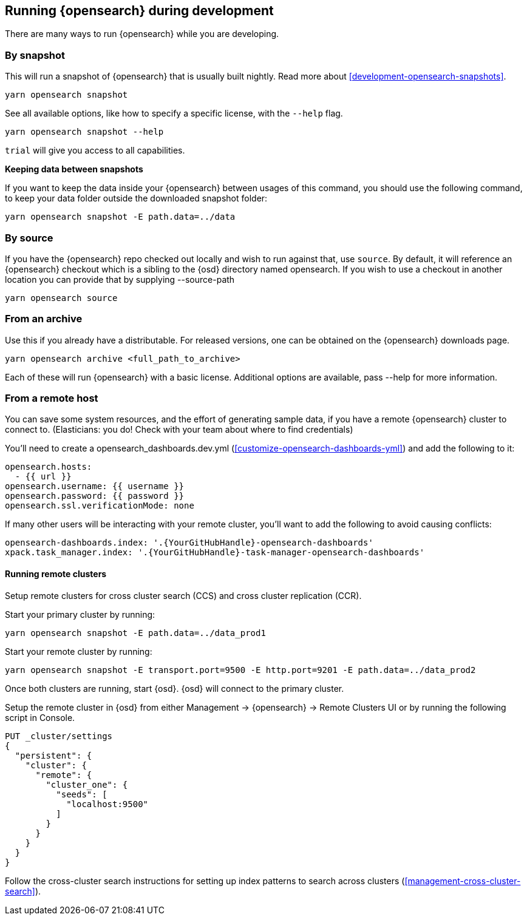[[running-opensearch]]
== Running {opensearch} during development

There are many ways to run {opensearch} while you are developing.

[discrete]

=== By snapshot

This will run a snapshot of {opensearch} that is usually built nightly. Read more about <<development-opensearch-snapshots>>.

[source,bash]
----
yarn opensearch snapshot
----

See all available options, like how to specify a specific license, with the `--help` flag.

[source,bash]
----
yarn opensearch snapshot --help
----

`trial` will give you access to all capabilities.

**Keeping data between snapshots**

If you want to keep the data inside your {opensearch} between usages of this command, you should use the following command, to keep your data folder outside the downloaded snapshot folder:

[source,bash]
----
yarn opensearch snapshot -E path.data=../data
----

=== By source

If you have the {opensearch} repo checked out locally and wish to run against that, use `source`. By default, it will reference an {opensearch} checkout which is a sibling to the {osd} directory named opensearch. If you wish to use a checkout in another location you can provide that by supplying --source-path 

[source,bash]
----
yarn opensearch source
----

=== From an archive

Use this if you already have a distributable. For released versions, one can be obtained on the {opensearch} downloads page.

[source,bash]
----
yarn opensearch archive <full_path_to_archive>
----

Each of these will run {opensearch} with a basic license. Additional options are available, pass --help for more information.

=== From a remote host

You can save some system resources, and the effort of generating sample data, if you have a remote {opensearch} cluster to connect to. (Elasticians: you do! Check with your team about where to find credentials)

You'll need to create a opensearch_dashboards.dev.yml (<<customize-opensearch-dashboards-yml>>) and add the following to it:

[source,bash]
----
opensearch.hosts:
  - {{ url }}
opensearch.username: {{ username }}
opensearch.password: {{ password }}
opensearch.ssl.verificationMode: none
----

If many other users will be interacting with your remote cluster, you'll want to add the following to avoid causing conflicts:

[source,bash]
----
opensearch-dashboards.index: '.{YourGitHubHandle}-opensearch-dashboards'
xpack.task_manager.index: '.{YourGitHubHandle}-task-manager-opensearch-dashboards'
----

==== Running remote clusters

Setup remote clusters for cross cluster search (CCS) and cross cluster replication (CCR).

Start your primary cluster by running:

[source,bash]
----
yarn opensearch snapshot -E path.data=../data_prod1
----

Start your remote cluster by running:

[source,bash]
----
yarn opensearch snapshot -E transport.port=9500 -E http.port=9201 -E path.data=../data_prod2
----

Once both clusters are running, start {osd}. {osd} will connect to the primary cluster.

Setup the remote cluster in {osd} from either Management -> {opensearch} -> Remote Clusters UI or by running the following script in Console.

[source,bash]
----
PUT _cluster/settings
{
  "persistent": {
    "cluster": {
      "remote": {
        "cluster_one": {
          "seeds": [
            "localhost:9500"
          ]
        }
      }
    }
  }
}
----

Follow the cross-cluster search instructions for setting up index patterns to search across clusters (<<management-cross-cluster-search>>).